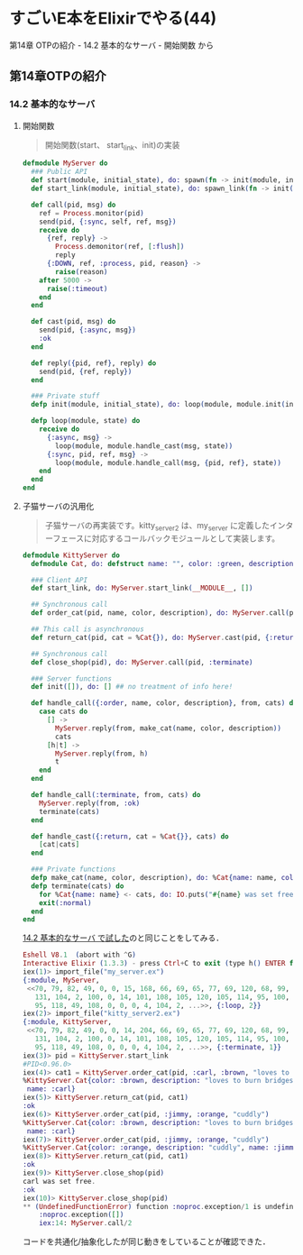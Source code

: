 * すごいE本をElixirでやる(44)

第14章 OTPの紹介 - 14.2 基本的なサーバ - 開始関数 から

** 第14章OTPの紹介

*** 14.2 基本的なサーバ

**** 開始関数

#+begin_quote
開始関数(start、 start_link、init)の実装
#+end_quote

#+begin_src elixir :tangle my_server.ex
defmodule MyServer do
  ### Public API
  def start(module, initial_state), do: spawn(fn -> init(module, initial_state) end)
  def start_link(module, initial_state), do: spawn_link(fn -> init(module, initial_state) end)

  def call(pid, msg) do
    ref = Process.monitor(pid)
    send(pid, {:sync, self, ref, msg})
    receive do
      {ref, reply} ->
        Process.demonitor(ref, [:flush])
        reply
      {:DOWN, ref, :process, pid, reason} ->
        raise(reason)
    after 5000 ->
      raise(:timeout)
    end
  end

  def cast(pid, msg) do
    send(pid, {:async, msg})
    :ok
  end

  def reply({pid, ref}, reply) do
    send(pid, {ref, reply})
  end

  ### Private stuff
  defp init(module, initial_state), do: loop(module, module.init(initial_state))

  defp loop(module, state) do
    receive do
      {:async, msg} ->
        loop(module, module.handle_cast(msg, state))
      {:sync, pid, ref, msg} ->
        loop(module, module.handle_call(msg, {pid, ref}, state))
    end
  end
end
#+end_src

**** 子猫サーバの汎用化

#+begin_quote
子猫サーバの再実装です。kitty_server2 は、my_server に定義したインターフェースに対応するコールバックモジュールとして実装します。
#+end_quote

#+begin_src elixir :tangle kitty_server2.ex
defmodule KittyServer do
  defmodule Cat, do: defstruct name: "", color: :green, description: ""

  ### Client API
  def start_link, do: MyServer.start_link(__MODULE__, [])

  ## Synchronous call
  def order_cat(pid, name, color, description), do: MyServer.call(pid, {:order, name, color, description})

  ## This call is asynchronous
  def return_cat(pid, cat = %Cat{}), do: MyServer.cast(pid, {:return, cat})

  ## Synchronous call
  def close_shop(pid), do: MyServer.call(pid, :terminate)

  ### Server functions
  def init([]), do: [] ## no treatment of info here!

  def handle_call({:order, name, color, description}, from, cats) do
    case cats do
      [] ->
        MyServer.reply(from, make_cat(name, color, description))
        cats
      [h|t] ->
        MyServer.reply(from, h)
        t
    end
  end

  def handle_call(:terminate, from, cats) do
    MyServer.reply(from, :ok)
    terminate(cats)
  end

  def handle_cast({:return, cat = %Cat{}}, cats) do
    [cat|cats]
  end

  ### Private functions
  defp make_cat(name, color, description), do: %Cat{name: name, color: color, description: description}
  defp terminate(cats) do
    for %Cat{name: name} <- cats, do: IO.puts("#{name} was set free.")
    exit(:normal)
  end
end
#+end_src

[[../28/%E3%81%99%E3%81%94%E3%81%84E%E6%9C%AC%E3%82%92Elixir%E3%81%A7%E3%82%84%E3%82%8B(42).html][14.2 基本的なサーバ で試した]]のと同じことをしてみる．

#+begin_src elixir
Eshell V8.1  (abort with ^G)
Interactive Elixir (1.3.3) - press Ctrl+C to exit (type h() ENTER for help)
iex(1)> import_file("my_server.ex")
{:module, MyServer,
 <<70, 79, 82, 49, 0, 0, 15, 168, 66, 69, 65, 77, 69, 120, 68, 99, 0, 0, 1, 197,
   131, 104, 2, 100, 0, 14, 101, 108, 105, 120, 105, 114, 95, 100, 111, 99, 115,
   95, 118, 49, 108, 0, 0, 0, 4, 104, 2, ...>>, {:loop, 2}}
iex(2)> import_file("kitty_server2.ex")
{:module, KittyServer,
 <<70, 79, 82, 49, 0, 0, 14, 204, 66, 69, 65, 77, 69, 120, 68, 99, 0, 0, 2, 73,
   131, 104, 2, 100, 0, 14, 101, 108, 105, 120, 105, 114, 95, 100, 111, 99, 115,
   95, 118, 49, 108, 0, 0, 0, 4, 104, 2, ...>>, {:terminate, 1}}
iex(3)> pid = KittyServer.start_link
#PID<0.96.0>
iex(4)> cat1 = KittyServer.order_cat(pid, :carl, :brown, "loves to burn bridges")
%KittyServer.Cat{color: :brown, description: "loves to burn bridges",
 name: :carl}
iex(5)> KittyServer.return_cat(pid, cat1)
:ok
iex(6)> KittyServer.order_cat(pid, :jimmy, :orange, "cuddly")
%KittyServer.Cat{color: :brown, description: "loves to burn bridges",
 name: :carl}
iex(7)> KittyServer.order_cat(pid, :jimmy, :orange, "cuddly")
%KittyServer.Cat{color: :orange, description: "cuddly", name: :jimmy}
iex(8)> KittyServer.return_cat(pid, cat1)
:ok
iex(9)> KittyServer.close_shop(pid)
carl was set free.
:ok
iex(10)> KittyServer.close_shop(pid)
** (UndefinedFunctionError) function :noproc.exception/1 is undefined (module :noproc is not available)
    :noproc.exception([])
    iex:14: MyServer.call/2
#+end_src

コードを共通化/抽象化したが同じ動きをしていることが確認できた．
